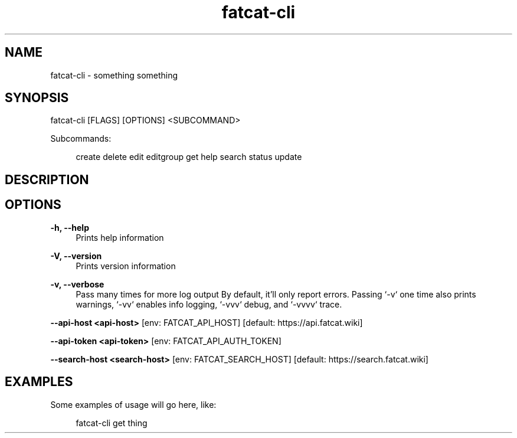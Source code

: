 .\" Generated by scdoc 1.9.0
.ie \n(.g .ds Aq \(aq
.el       .ds Aq '
.nh
.ad l
.\" Begin generated content:
.TH "fatcat-cli" "1" "2020-06-14" "fatcat.wiki CLI Manual Page"
.P
.SH NAME
.P
fatcat-cli - something something
.P
.SH SYNOPSIS
.P
fatcat-cli [FLAGS] [OPTIONS] <SUBCOMMAND>
.P
Subcommands:
.P
.RS 4
create
delete
edit
editgroup
get
help
search
status
update
.P
.RE
.SH DESCRIPTION
.P
.SH OPTIONS
.P
\fB-h, --help\fR
.RS 4
Prints help information
.P
.RE
\fB-V, --version\fR
.RS 4
Prints version information
.P
.RE
\fB-v, --verbose\fR
.RS 4
Pass many times for more log output
By default, it'll only report errors. Passing `-v` one time also prints warnings, `-vv` enables info logging, `-vvv` debug, and `-vvvv` trace.
.P
.RE
\fB--api-host <api-host>\fR [env: FATCAT_API_HOST] [default: https://api.fatcat.wiki]
.P
\fB--api-token <api-token>\fR [env: FATCAT_API_AUTH_TOKEN]
.P
\fB--search-host <search-host>\fR [env: FATCAT_SEARCH_HOST] [default: https://search.fatcat.wiki]
.P
.SH EXAMPLES
.P
Some examples of usage will go here, like:
.P
.RS 4
fatcat-cli get thing
.P
.RE
